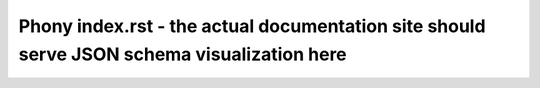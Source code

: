 =======================
Phony index.rst - the actual documentation site should serve JSON schema visualization here
=======================